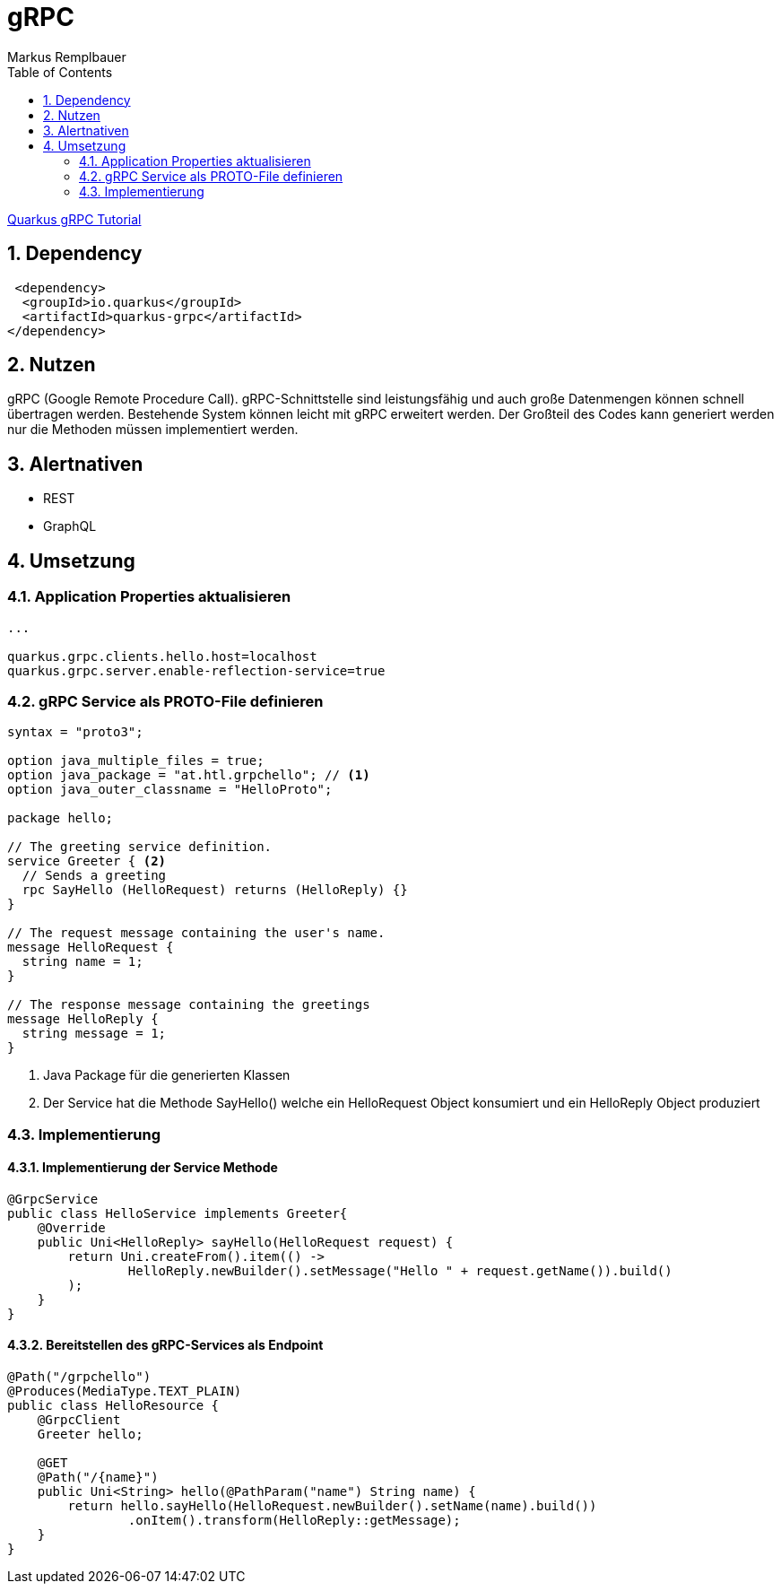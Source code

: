 = gRPC
Markus Remplbauer
ifndef::imagesdir[:imagesdir: images]
//:toc-placement!:  // prevents the generation of the doc at this position, so it can be printed afterwards
:sourcedir: ../src/main/java
:icons: font
:sectnums:    // Nummerierung der Überschriften / section numbering
:toc: left

ifdef::backend-html5[]

link:https://quarkus.io/guides/grpc-service-implementation[Quarkus gRPC Tutorial]

== Dependency
[source,xml]
----
 <dependency>
  <groupId>io.quarkus</groupId>
  <artifactId>quarkus-grpc</artifactId>
</dependency>
----


== Nutzen

gRPC (Google Remote Procedure Call).
gRPC-Schnittstelle sind leistungsfähig und auch große Datenmengen können schnell übertragen werden.
Bestehende System können leicht mit gRPC erweitert werden. Der Großteil des Codes kann generiert werden nur die Methoden müssen implementiert werden.

== Alertnativen

* REST
* GraphQL

== Umsetzung

=== Application Properties aktualisieren
[source, properties]
----
...

quarkus.grpc.clients.hello.host=localhost
quarkus.grpc.server.enable-reflection-service=true
----

=== gRPC Service als PROTO-File definieren
[source,protobuf]
----
syntax = "proto3";

option java_multiple_files = true;
option java_package = "at.htl.grpchello"; // <1>
option java_outer_classname = "HelloProto";

package hello;

// The greeting service definition.
service Greeter { <2>
  // Sends a greeting
  rpc SayHello (HelloRequest) returns (HelloReply) {}
}

// The request message containing the user's name.
message HelloRequest {
  string name = 1;
}

// The response message containing the greetings
message HelloReply {
  string message = 1;
}
----
<1> Java Package für die generierten Klassen
<2> Der Service hat die Methode SayHello() welche ein HelloRequest Object konsumiert und ein HelloReply Object produziert

=== Implementierung
==== Implementierung der Service Methode
[source, java]
----
@GrpcService
public class HelloService implements Greeter{
    @Override
    public Uni<HelloReply> sayHello(HelloRequest request) {
        return Uni.createFrom().item(() ->
                HelloReply.newBuilder().setMessage("Hello " + request.getName()).build()
        );
    }
}
----

==== Bereitstellen des gRPC-Services als Endpoint
[source, java]
----
@Path("/grpchello")
@Produces(MediaType.TEXT_PLAIN)
public class HelloResource {
    @GrpcClient
    Greeter hello;

    @GET
    @Path("/{name}")
    public Uni<String> hello(@PathParam("name") String name) {
        return hello.sayHello(HelloRequest.newBuilder().setName(name).build())
                .onItem().transform(HelloReply::getMessage);
    }
}

----
